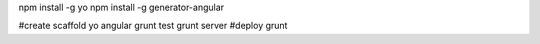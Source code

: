 

npm install -g yo
npm install -g generator-angular

#create scaffold
yo angular
grunt test
grunt server
#deploy
grunt
